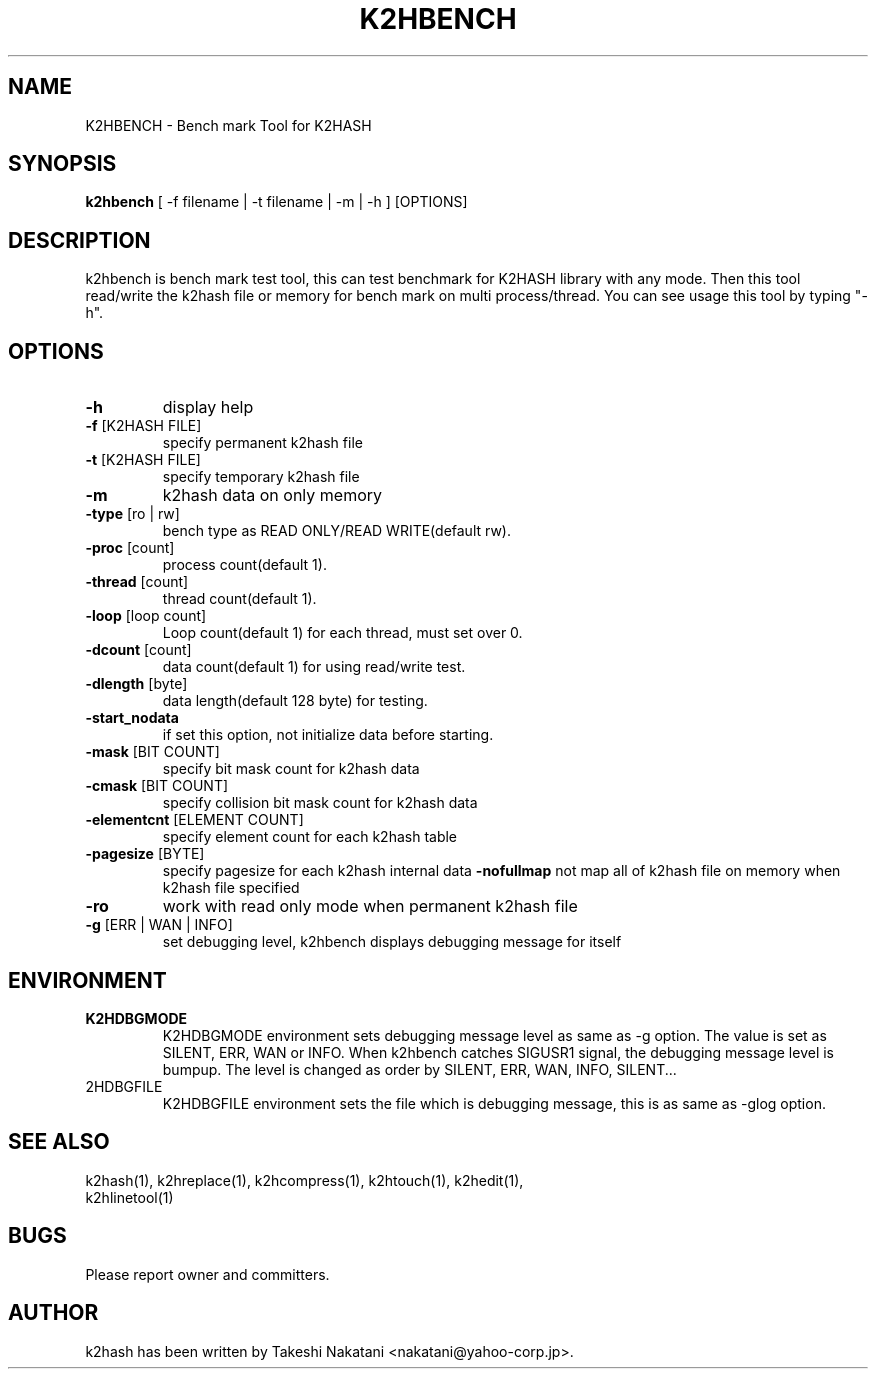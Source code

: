 .TH K2HBENCH "1" "February 2014" "K2HASH" "NoSQL(KVS) Library"
.SH NAME
K2HBENCH \- Bench mark Tool for K2HASH
.SH SYNOPSIS
.B k2hbench
[ \-f filename | \-t filename | \-m | \-h ] [OPTIONS]
.SH DESCRIPTION
.PP
k2hbench is bench mark test tool, this can test benchmark for K2HASH library with any mode. Then this tool read/write the k2hash file or memory for bench mark on multi process/thread. You can see usage this tool by typing "-h".
.SH OPTIONS
.TP
\fB\-h\fR
display help
.TP
\fB\-f\fR [K2HASH FILE]
specify permanent k2hash file
.TP
\fB\-t\fR [K2HASH FILE]
specify temporary k2hash file
.TP
\fB\-m\fR
k2hash data on only memory
.TP

\fB\-type\fR [ro | rw]
bench type as READ ONLY/READ WRITE(default rw).
.TP
\fB\-proc\fR [count]
process count(default 1).
.TP
\fB\-thread\fR [count]
thread count(default 1).
.TP
\fB\-loop\fR [loop count]
Loop count(default 1) for each thread, must set over 0.
.TP
\fB\-dcount\fR [count]
data count(default 1) for using read/write test.
.TP
\fB\-dlength\fR [byte]
data length(default 128 byte) for testing.
.TP
\fB\-start_nodata\fR
if set this option, not initialize data before starting.
.TP
\fB\-mask\fR [BIT COUNT]
specify bit mask count for k2hash data
.TP
\fB\-cmask\fR [BIT COUNT]
specify collision bit mask count for k2hash data
.TP
\fB\-elementcnt\fR [ELEMENT COUNT]
specify element count for each k2hash table
.TP
\fB\-pagesize\fR [BYTE]
specify pagesize for each k2hash internal data
\fB\-nofullmap\fR
not map all of k2hash file on memory when k2hash file specified
.TP
\fB\-ro\fR
work with read only mode when permanent k2hash file
.TP
\fB\-g\fR [ERR | WAN | INFO]
set debugging level, k2hbench displays debugging message for itself
.SH ENVIRONMENT
.TP
\fBK2HDBGMODE\fR
K2HDBGMODE environment sets debugging message level as same as \-g option. The value is set as SILENT, ERR, WAN or INFO.
When k2hbench catches SIGUSR1 signal, the debugging message level is bumpup. The level is changed as order by SILENT, ERR, WAN, INFO, SILENT...
.TP
\fK2HDBGFILE\fR
K2HDBGFILE environment sets the file which is debugging message, this is as same as \-glog option.
.SH SEE ALSO
.TP
k2hash(1), k2hreplace(1), k2hcompress(1), k2htouch(1), k2hedit(1), k2hlinetool(1)
.SH BUGS
.TP
Please report owner and committers.
.SH AUTHOR
k2hash has been written by Takeshi Nakatani <nakatani@yahoo-corp.jp>.
